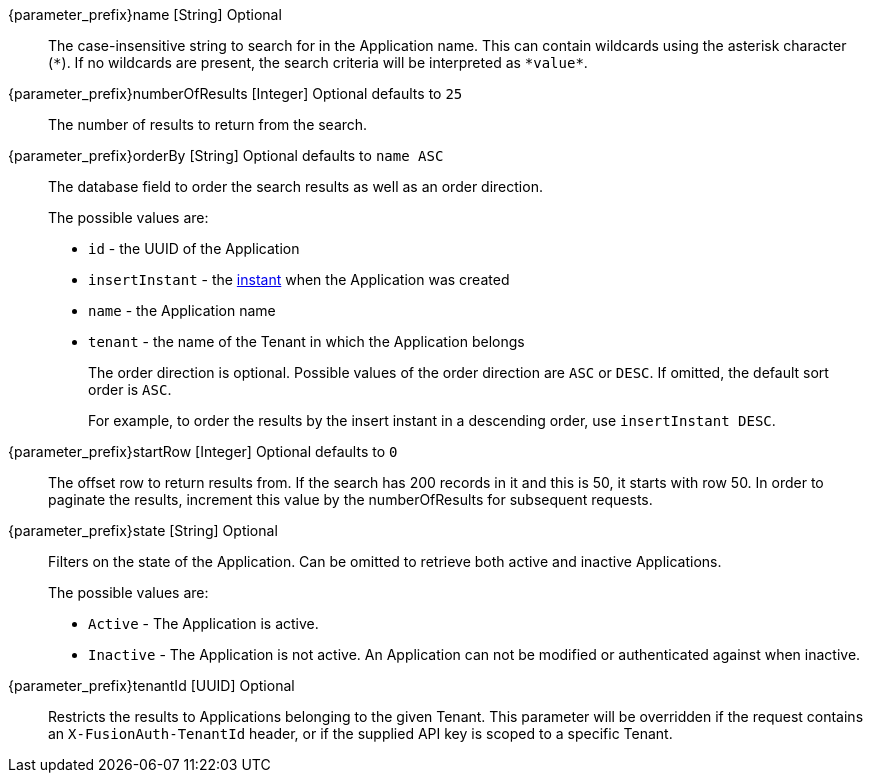
// parameter_prefix is either blank for parameters or "search." for body

[.api]

[field]#{parameter_prefix}name# [type]#[String]# [optional]#Optional#::
The case-insensitive string to search for in the Application name. This can contain wildcards using the asterisk character (`*`). If no wildcards are present, the search criteria will be interpreted as `pass:[*value*]`.

[field]#{parameter_prefix}numberOfResults# [type]#[Integer]# [optional]#Optional# [default]#defaults to `25`#::
The number of results to return from the search.

[field]#{parameter_prefix}orderBy# [type]#[String]# [optional]#Optional# [default]#defaults to `name ASC`#::
The database field to order the search results as well as an order direction.
+
The possible values are:
+
 * `id` - the UUID of the Application
 * `insertInstant` - the link:/docs/v1/tech/reference/data-types#instants[instant] when the Application was created
 * `name` - the Application name
 * `tenant` - the name of the Tenant in which the Application belongs
+
The order direction is optional. Possible values of the order direction are `ASC` or `DESC`. If omitted, the default sort order is `ASC`.
+
For example, to order the results by the insert instant in a descending order, use `insertInstant DESC`.

[field]#{parameter_prefix}startRow# [type]#[Integer]# [optional]#Optional# [default]#defaults to `0`#::
The offset row to return results from. If the search has 200 records in it and this is 50, it starts with row 50. In order to paginate the results, increment this value by the [field]#numberOfResults# for subsequent requests.

[field]#{parameter_prefix}state# [type]#[String]# [optional]#Optional#::
Filters on the state of the Application. Can be omitted to retrieve both active and inactive Applications.
+
The possible values are:
+
* `Active` - The Application is active.
* `Inactive` - The Application is not active. An Application can not be modified or authenticated against when inactive.

[field]#{parameter_prefix}tenantId# [type]#[UUID]# [optional]#Optional#::
Restricts the results to Applications belonging to the given Tenant. This parameter will be overridden if the request contains an `X-FusionAuth-TenantId` header, or if the supplied API key is scoped to a specific Tenant.

